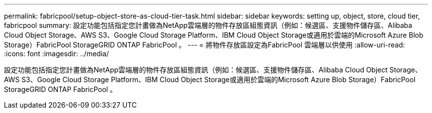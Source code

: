---
permalink: fabricpool/setup-object-store-as-cloud-tier-task.html 
sidebar: sidebar 
keywords: setting up, object, store, cloud tier, fabricpool 
summary: 設定功能包括指定您計畫做為NetApp雲端層的物件存放區組態資訊（例如：候選區、支援物件儲存區、Alibaba Cloud Object Storage、AWS S3、Google Cloud Storage Platform、IBM Cloud Object Storage或適用於雲端的Microsoft Azure Blob Storage）FabricPool StorageGRID ONTAP FabricPool 。 
---
= 將物件存放區設定為FabricPool 雲端層以供使用
:allow-uri-read: 
:icons: font
:imagesdir: ../media/


[role="lead"]
設定功能包括指定您計畫做為NetApp雲端層的物件存放區組態資訊（例如：候選區、支援物件儲存區、Alibaba Cloud Object Storage、AWS S3、Google Cloud Storage Platform、IBM Cloud Object Storage或適用於雲端的Microsoft Azure Blob Storage）FabricPool StorageGRID ONTAP FabricPool 。

